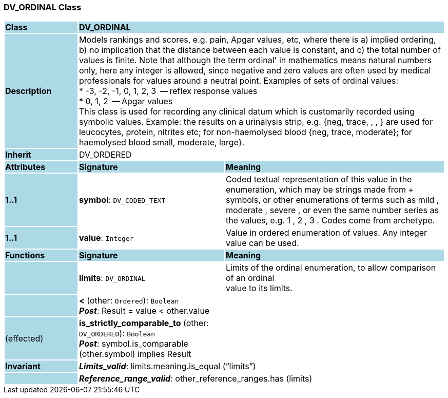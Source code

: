 === DV_ORDINAL Class

[cols="^1,2,3"]
|===
|*Class*
{set:cellbgcolor:lightblue}
2+^|*DV_ORDINAL*

|*Description*
{set:cellbgcolor:lightblue}
2+|Models rankings and scores, e.g. pain, Apgar values, etc, where there is a) implied ordering, b) no implication that the distance between each value is constant, and c) the total number of values is finite. Note that although the term  ordinal' in mathematics means natural numbers only, here any integer is allowed, since negative and zero values are often used by medical professionals for values around a neutral point. Examples of sets of ordinal values:  +
*   -3, -2, -1, 0, 1, 2, 3  -- reflex response values  +
*    0, 1, 2                  -- Apgar values  +
This class is used for recording any clinical datum which is customarily recorded using symbolic values. Example: the results on a urinalysis strip, e.g. {neg, trace, +, ++, +++} are used for leucocytes, protein, nitrites etc; for non-haemolysed blood {neg, trace, moderate}; for haemolysed blood small, moderate, large}. 
{set:cellbgcolor!}

|*Inherit*
{set:cellbgcolor:lightblue}
2+|DV_ORDERED
{set:cellbgcolor!}

|*Attributes*
{set:cellbgcolor:lightblue}
^|*Signature*
^|*Meaning*

|*1..1*
{set:cellbgcolor:lightblue}
|*symbol*: `DV_CODED_TEXT`
{set:cellbgcolor!}
|Coded textual representation of this value in the enumeration, which may be strings made from  +  symbols, or other enumerations of terms such as  mild ,  moderate ,  severe , or even the same number series as the values, e.g.  1 ,  2 ,  3 . Codes come from archetype. 

|*1..1*
{set:cellbgcolor:lightblue}
|*value*: `Integer`
{set:cellbgcolor!}
|Value in ordered enumeration of values. Any integer value can be used. 
|*Functions*
{set:cellbgcolor:lightblue}
^|*Signature*
^|*Meaning*

|
{set:cellbgcolor:lightblue}
|*limits*: `DV_ORDINAL`
{set:cellbgcolor!}
|Limits of the ordinal enumeration, to allow comparison of an ordinal  +
value to its limits. 

|
{set:cellbgcolor:lightblue}
|*<* (other: `Ordered`): `Boolean` +
*_Post_*: Result = value < other.value
{set:cellbgcolor!}
|

|(effected)
{set:cellbgcolor:lightblue}
|*is_strictly_comparable_to* (other: `DV_ORDERED`): `Boolean` +
*_Post_*: symbol.is_comparable (other.symbol) implies Result
{set:cellbgcolor!}
|

|*Invariant*
{set:cellbgcolor:lightblue}
2+|*_Limits_valid_*: limits.meaning.is_equal (“limits”)
{set:cellbgcolor!}

|
{set:cellbgcolor:lightblue}
2+|*_Reference_range_valid_*: other_reference_ranges.has (limits)
{set:cellbgcolor!}
|===
